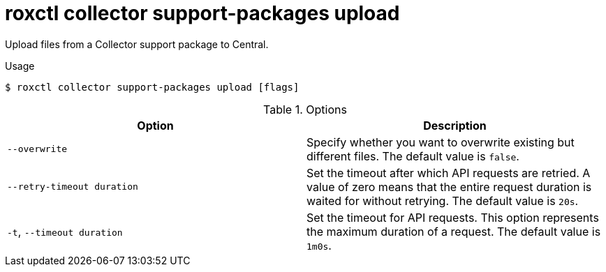 // Module included in the following assemblies:
//
// * command-reference/roxctl-collector.adoc

:_mod-docs-content-type: REFERENCE
[id="roxctl-collector-support-packages-upload_{context}"]
= roxctl collector support-packages upload

Upload files from a Collector support package to Central.

.Usage
[source,terminal]
----
$ roxctl collector support-packages upload [flags]
----

.Options
[cols="2,2",options="header"]
|===
|Option |Description

|`--overwrite`
|Specify whether you want to overwrite existing but different files. The default value is `false`.

|`--retry-timeout duration` 
|Set the timeout after which API requests are retried. A value of zero means that the entire request duration is waited for without retrying. The default value is `20s`.

|`-t`, `--timeout duration` 
|Set the timeout for API requests. This option represents the maximum duration of a request. The default value is `1m0s`.
|===
